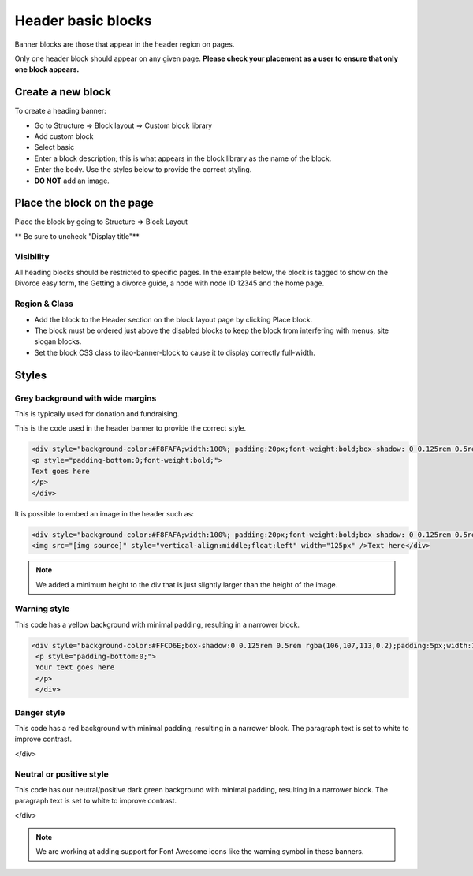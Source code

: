 ========================
Header basic blocks
========================

Banner blocks are those that appear in the header region on pages. 


Only one header block should appear on any given page. **Please check your placement as a user to ensure that only one block appears.** 

Create a new block
=======================

To create a heading banner:

* Go to Structure => Block layout => Custom block library
* Add custom block
* Select basic
* Enter a block description; this is what appears in the block library as the name of the block.
* Enter the body. Use the styles below to provide the correct styling.
* **DO NOT** add an image.


Place the block on the page
=============================

Place the block by going to Structure => Block Layout

** Be sure to uncheck "Display title"**

Visibility
------------
All heading blocks should be restricted to specific pages. In the example below, the block is tagged to show on the Divorce easy form, the Getting a divorce guide, a node with node ID 12345 and the home page.


.. image:: ../assets/block-visibility.png

Region & Class
-------------------

* Add the block to the Header section on the block layout page by clicking Place block.
* The block must be ordered just above the disabled blocks to keep the block from interfering with menus, site slogan blocks.
* Set the block CSS class to ilao-banner-block to cause it to display correctly full-width.


.. image:: ../assets/header-block-config.png



Styles
=====================

Grey background with wide margins
------------------------------------

This is typically used for donation and fundraising.

This is the code used in the header banner to provide the correct style.

.. code-block:: html
   
   <div style="background-color:#F8FAFA;width:100%; padding:20px;font-weight:bold;box-shadow: 0 0.125rem 0.5rem rgba(106,107,113,0.2);">
   <p style="padding-bottom:0;font-weight:bold;">
   Text goes here
   </p>
   </div>
   
It is possible to embed an image in the header such as: 

.. code-block:: html

   <div style="background-color:#F8FAFA;width:100%; padding:20px;font-weight:bold;box-shadow: 0 0.125rem 0.5rem rgba(106,107,113,0.2);min-height:135px">
   <img src="[img source]" style="vertical-align:middle;float:left" width="125px" />Text here</div>
   
.. note::  We added a minimum height to the div that is just slightly larger than the height of the image. 

Warning style
----------------
This code has a yellow background with minimal padding, resulting in a narrower block. 

.. code-block:: html

   <div style="background-color:#FFCD6E;box-shadow:0 0.125rem 0.5rem rgba(106,107,113,0.2);padding:5px;width:100%;">
    <p style="padding-bottom:0;">
    Your text goes here
    </p>
    </div>
    
.. image:: ../assets/basic-block-warning.png

Danger style
----------------
This code has a red background with minimal padding, resulting in a narrower block. The paragraph text is set to white to improve contrast.


.. code-block::html

   <div style="background-color:#E90046;box-shadow:0 0.125rem 0.5rem rgba(106,107,113,0.2);padding:5px;width:100%;">
    <p style="color:white;padding-bottom:0;">
        Alert: The law has changed and this form is no longer good. We will have a new version on February 1
    </p>
</div>

.. image:: ../assets/basic-banner-danger.png


Neutral or positive style
---------------------------

This code has our neutral/positive dark green background with minimal padding, resulting in a narrower block. The paragraph text is set to white to improve contrast.


.. code-block::html

 <div style="background-color:#007D56;box-shadow:0 0.125rem 0.5rem rgba(106,107,113,0.2);padding:5px;width:100%;">
    <p style="color:white;padding-bottom:0;">
        We see you. Learn more about ILAO's commitment to keep you informed.
    </p>
</div>

.. image:: ../assets/basic-block-green.png


.. note:: We are working at adding support for Font Awesome icons like the warning symbol in these banners.

